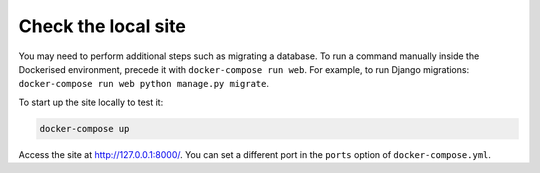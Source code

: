 Check the local site
^^^^^^^^^^^^^^^^^^^^

You may need to perform additional steps such as migrating a database. To run a command manually inside the Dockerised
environment, precede it with ``docker-compose run web``. For example, to run Django migrations: ``docker-compose run
web python manage.py migrate``.

To start up the site locally to test it:

..  code-block:: bash

    docker-compose up

Access the site at http://127.0.0.1:8000/. You can set a different port in the ``ports`` option of
``docker-compose.yml``.
